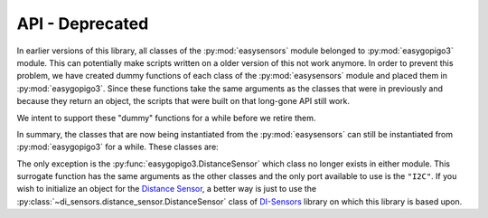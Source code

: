 *************************************
API - Deprecated
*************************************

In earlier versions of this library, all classes of the :py:mod:`easysensors` module belonged to :py:mod:`easygopigo3` module.
This can potentially make scripts written on a older version of this not work anymore. In order to prevent this problem, we have created dummy functions
of each class of the :py:mod:`easysensors` module and placed them in :py:mod:`easygopigo3`. Since these functions take the same arguments as the classes that were in previously
and because they return an object, the scripts that were built on that long-gone API still work.

We intent to support these "dummy" functions for a while before we retire them.

In summary, the classes that are now being instantiated from the :py:mod:`easysensors` can still be instantiated from :py:mod:`easygopigo3` for a while. These classes are:


.. autosummary::
   easygopigo3.LightSensor
   easygopigo3.SoundSensor
   easygopigo3.LoudnessSensor
   easygopigo3.UltraSonicSensor
   easygopigo3.Buzzer
   easygopigo3.Led
   easygopigo3.MotionSensor
   easygopigo3.ButtonSensor
   easygopigo3.Remote
   easygopigo3.LineFollower
   easygopigo3.Servo
   easygopigo3.DHTSensor

The only exception is the :py:func:`easygopigo3.DistanceSensor` which class no longer exists in either module.
This surrogate function has the same arguments as the other classes and the only port available to use is the ``"I2C"``.
If you wish to initialize an object for the `Distance Sensor`_, a better way is just to use the :py:class:`~di_sensors.distance_sensor.DistanceSensor` class of `DI-Sensors`_ library on which this library is based upon.

.. _DI-Sensors: http://di-sensors.readthedocs.io
.. _distance sensor: https://www.dexterindustries.com/shop/distance-sensor/
.. _gopigo3: https://www.dexterindustries.com/shop/gopigo-advanced-starter-kit/
.. _infrared receiver: https://www.dexterindustries.com/shop/grove-infrared-sensor/
.. _grove light sensor: https://www.dexterindustries.com/shop/grove-light-sensor/
.. _grove sound sensor: https://www.dexterindustries.com/shop/grove-sound-sensor/
.. _grove loudness sensor: http://wiki.seeed.cc/Grove-Loudness_Sensor/
.. _grove ultrasonic sensor: https://www.dexterindustries.com/shop/ultrasonic-sensor/
.. _grove buzzer: https://www.dexterindustries.com/shop/grove-buzzer/
.. _grove led: https://www.dexterindustries.com/shop/grove-red-led/
.. _grove button: https://www.dexterindustries.com/shop/grove-button/
.. _grove motion sensor: https://www.dexterindustries.com/shop/grove-pir-motion-sensor/
.. _grove dht sensor: https://www.dexterindustries.com/shop/temp-humidity/
.. _servo: https://www.dexterindustries.com/shop/servo-package/
.. _line follower: https://www.dexterindustries.com/shop/line-follower-for-gopigo/
.. _infrared remote: https://www.dexterindustries.com/shop/infrared-remote/
